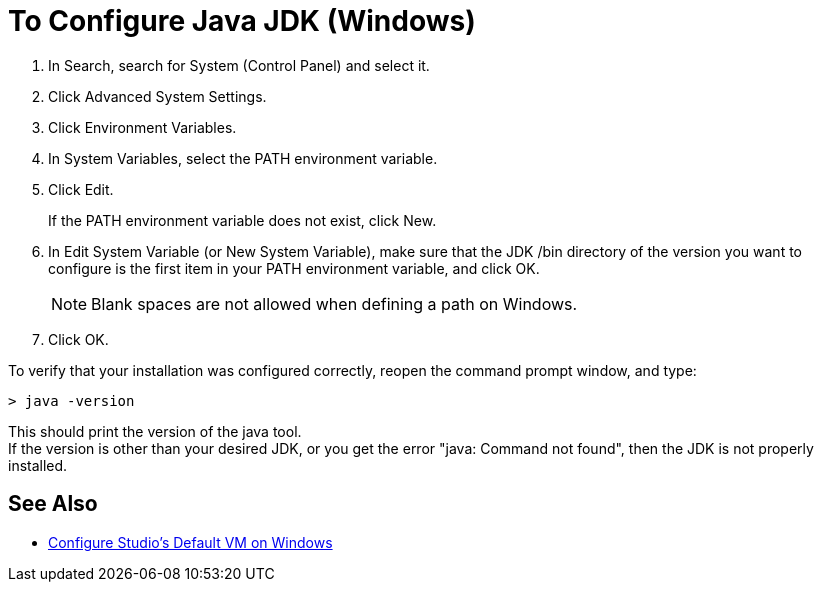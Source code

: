 = To Configure Java JDK (Windows)

. In Search, search for System (Control Panel) and select it.
. Click Advanced System Settings.
. Click Environment Variables.
. In System Variables, select the PATH environment variable.
. Click Edit.
+
If the PATH environment variable does not exist, click New.
. In Edit System Variable (or New System Variable), make sure that the JDK /bin directory of the version you want to configure is the first item in your PATH environment variable, and click OK.
+
[NOTE]
--
Blank spaces are not allowed when defining a path on Windows.
--
+
. Click OK.

To verify that your installation was configured correctly, reopen the command prompt window, and type:

[source,bash,linenums]
----
> java -version
----

This should print the version of the java tool. +
If the version is other than your desired JDK, or you get the error "java: Command not found", then the JDK is not properly installed.


== See Also

* link:/anypoint-studio/v/6.5/studio-configure-vm-task-wx[Configure Studio's Default VM on Windows]
